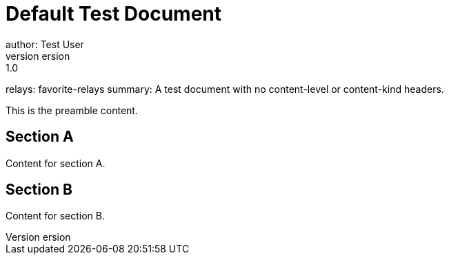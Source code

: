 = Default Test Document
author: Test User
version: 1.0
relays: favorite-relays
summary: A test document with no content-level or content-kind headers.

This is the preamble content.

== Section A
Content for section A.

== Section B
Content for section B.

